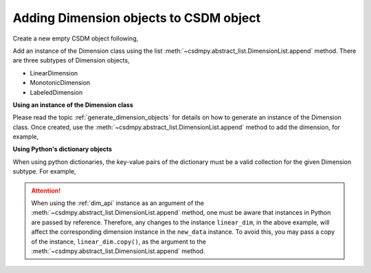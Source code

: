 .. _how_to_add_dimension:

---------------------------------------
Adding Dimension objects to CSDM object
---------------------------------------

Create a new empty CSDM object following,

.. doctest::

    >>> import csdmpy as cp
    >>> new_data = cp.new(description='A new test dimension dataset')

Add an instance of the Dimension class using the list
:meth:`~csdmpy.abstract_list.DimensionList.append` method.
There are three subtypes of Dimension objects,

- LinearDimension
- MonotonicDimension
- LabeledDimension

**Using an instance of the Dimension class**

Please read the topic :ref:`generate_dimension_objects` for details on how to
generate an instance of the Dimension class. Once created, use the
:meth:`~csdmpy.abstract_list.DimensionList.append` method to add the
dimension, for example,

.. doctest::

    >>> linear_dim = cp.LinearDimension(count=10, increment='0.1 C/V')
    >>> new_data.dimensions.append(linear_dim)
    >>> print(new_data)
    CSDM(
    LinearDimension([0.  0.1 0.2 0.3 0.4 0.5 0.6 0.7 0.8 0.9] C / V)
    )

**Using Python's dictionary objects**

When using python dictionaries, the key-value pairs of the dictionary must
be a valid collection for the given Dimension subtype. For example,

.. doctest::

    >>> # dictionary representation of a linear dimension.
    >>> d0 = {
    ...     'type': 'linear',
    ...     'description': 'This is a linear dimension',
    ...     'count': 5,
    ...     'increment': '0.1 rad'
    ... }
    >>> # dictionary representation of a monotonic dimension.
    >>> d1 = {
    ...     'type': 'monotonic',
    ...     'description': 'This is a monotonic dimension',
    ...     'coordinates': ['1 m/s', '2 cm/s', '4 mm/s'],
    ... }
    >>> # dictionary representation of a labeled dimension.
    >>> d2 = {
    ...     'type': 'labeled',
    ...     'description': 'This is a labeled dimension',
    ...     'labels': ['Cu', 'Ag', 'Au'],
    ... }
    >>> # add the dictionaries to the CSDM object.
    >>> new_data.dimensions += [d0, d1, d2]
    >>> print(new_data)
    CSDM(
    LinearDimension([0.  0.1 0.2 0.3 0.4 0.5 0.6 0.7 0.8 0.9] C / V),
    LinearDimension([0.  0.1 0.2 0.3 0.4] rad),
    MonotonicDimension([1.    0.02  0.004] m / s),
    LabeledDimension(['Cu' 'Ag' 'Au'])
    )


.. Attention::

    When using the :ref:`dim_api` instance as an argument of the
    :meth:`~csdmpy.abstract_list.DimensionList.append` method, one
    must be aware that instances in Python are passed by reference. Therefore,
    any changes to the instance ``linear_dim``, in the above example, will affect the
    corresponding dimension instance in the ``new_data`` instance.
    To avoid this, you may pass a copy of the instance, ``linear_dim.copy()``, as the
    argument to the :meth:`~csdmpy.abstract_list.DimensionList.append` method.


.. --------------------
.. Removing a dimension
.. --------------------

